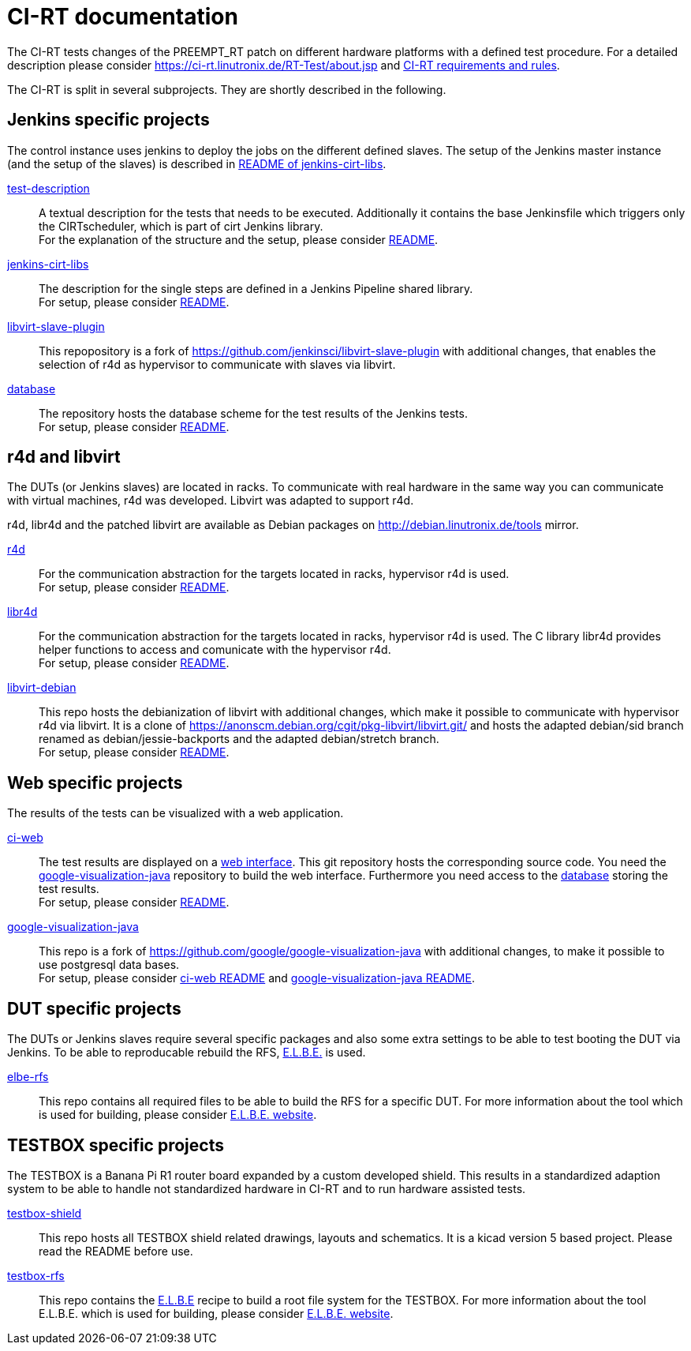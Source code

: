 CI-RT documentation
===================

The CI-RT tests changes of the PREEMPT_RT patch on different hardware
platforms with a defined test procedure. For a detailed description
please consider https://ci-rt.linutronix.de/RT-Test/about.jsp and
https://github.com/ci-rt/docs/blob/master/README.adoc[CI-RT
requirements and rules].


The CI-RT is split in several subprojects. They are shortly described
in the following.

Jenkins specific projects
-------------------------

The control instance uses jenkins to deploy the jobs on the different
defined slaves. The setup of the Jenkins master instance (and the
setup of the slaves) is described in
https://github.com/ci-rt/jenkins-cirt-libs/blob/master/README.adoc[README
of jenkins-cirt-libs].

https://github.com/ci-rt/test-description[test-description]::

	A textual description for the tests that needs to be
	executed. Additionally it contains the base Jenkinsfile which
	triggers only the CIRTscheduler, which is part of cirt Jenkins
	library. +
	For the explanation of the structure and the setup, please
	consider
	https://github.com/ci-rt/test-description/blob/master/README.adoc[README].


https://github.com/ci-rt/jenkins-cirt-libs[jenkins-cirt-libs]::

	The description for the single steps are defined in a Jenkins
	Pipeline shared library. +
	For setup, please consider
	https://github.com/ci-rt/jenkins-cirt-libs/blob/master/README.adoc[README].


https://github.com/ci-rt/libvirt-slave-plugin[libvirt-slave-plugin]::

	This repopository is a fork of
	https://github.com/jenkinsci/libvirt-slave-plugin with
	additional changes, that enables the selection of r4d as
	hypervisor to communicate with slaves via libvirt.


https://github.com/ci-rt/database[database]::

	The repository hosts the database scheme for the test results
	of the Jenkins tests. +
	For setup, please consider
	https://github.com/ci-rt/database/blob/master/README.adoc[README].

r4d and libvirt
---------------

The DUTs (or Jenkins slaves) are located in racks. To communicate with
real hardware in the same way you can communicate with virtual
machines, r4d was developed. Libvirt was adapted to support r4d.

r4d, libr4d and the patched libvirt are available as Debian packages
on http://debian.linutronix.de/tools mirror.


https://github.com/ci-rt/r4d[r4d]::

	For the communication abstraction for the targets located in
	racks, hypervisor r4d is used. +
	For setup, please consider
	https://github.com/ci-rt/r4d/blob/master/README.adoc[README].


https://github.com/ci-rt/libr4d[libr4d]::

	For the communication abstraction for the targets located in
	racks, hypervisor r4d is used. The C library libr4d provides
	helper functions to access and comunicate with the hypervisor
	r4d. +
	For setup, please consider
	https://github.com/ci-rt/libr4d/blob/master/README.adoc[README].


https://github.com/ci-rt/libvirt-debian[libvirt-debian]::

	This repo hosts the debianization of libvirt with additional
	changes, which make it possible to communicate with hypervisor
	r4d via libvirt. It is a clone of
	https://anonscm.debian.org/cgit/pkg-libvirt/libvirt.git/ and
	hosts the adapted debian/sid branch renamed as
	debian/jessie-backports and the adapted debian/stretch
	branch. +
	For setup, please consider
	https://github.com/ci-rt/libvirt-debian/blob/debian/jessie-backports/README.adoc[README].



Web specific projects
---------------------

The results of the tests can be visualized with a web application.

https://github.com/ci-rt/ci-web[ci-web]::

	The test results are displayed on a
	https://ci-rt.linutronix.de[web interface]. This git
	repository hosts the corresponding source code. You need the
	https://github.com/ci-rt/google-visualization-java[google-visualization-java]
	repository to build the web interface. Furthermore you need
	access to the https://github.com/ci-rt/database[database]
	storing the test results. +
	For setup, please consider
	https://github.com/ci-rt/ci-web/blob/master/README.adoc[README].


https://github.com/ci-rt/google-visualization-java[google-visualization-java]::

	This repo is a fork of
	https://github.com/google/google-visualization-java with
	additional changes, to make it possible to use postgresql data
	bases. +
	For setup, please consider
	https://github.com/ci-rt/ci-web/blob/master/README.adoc[ci-web
	README] and
	https://github.com/ci-rt/google-visualization-java/blob/master/README.adoc[google-visualization-java README].



DUT specific projects
---------------------

The DUTs or Jenkins slaves require several specific packages and also some extra
settings to be able to test booting the DUT via Jenkins. To be able to
reproducable rebuild the RFS, https://elbe-rfs.org/[E.L.B.E.] is used.

https://github.com/ci-rt/elbe-rfs[elbe-rfs]::

	This repo contains all required files to be able to build the RFS for a
	specific DUT. For more information about the tool which is used for
	building, please consider https://elbe-rfs.org/[E.L.B.E. website].



TESTBOX specific projects
-------------------------

The TESTBOX is a Banana Pi R1 router board expanded by a custom developed
shield. This results in a standardized adaption system to be able to handle not
standardized hardware in CI-RT and to run hardware assisted tests.

https://github.com/ci-rt/testbox-shield[testbox-shield]::

	This repo hosts all TESTBOX shield related drawings, layouts and
	schematics. It is a kicad version 5 based project. Please read the
	README before use.

https://github.com/ci-rt/testbox-rfs[testbox-rfs]::

	This repo contains the http://elbe-rfs.org/[E.L.B.E] recipe to build a
	root file system for the TESTBOX. For more information about the tool
	E.L.B.E. which is used for building, please consider
	https://elbe-rfs.org/[E.L.B.E. website].
